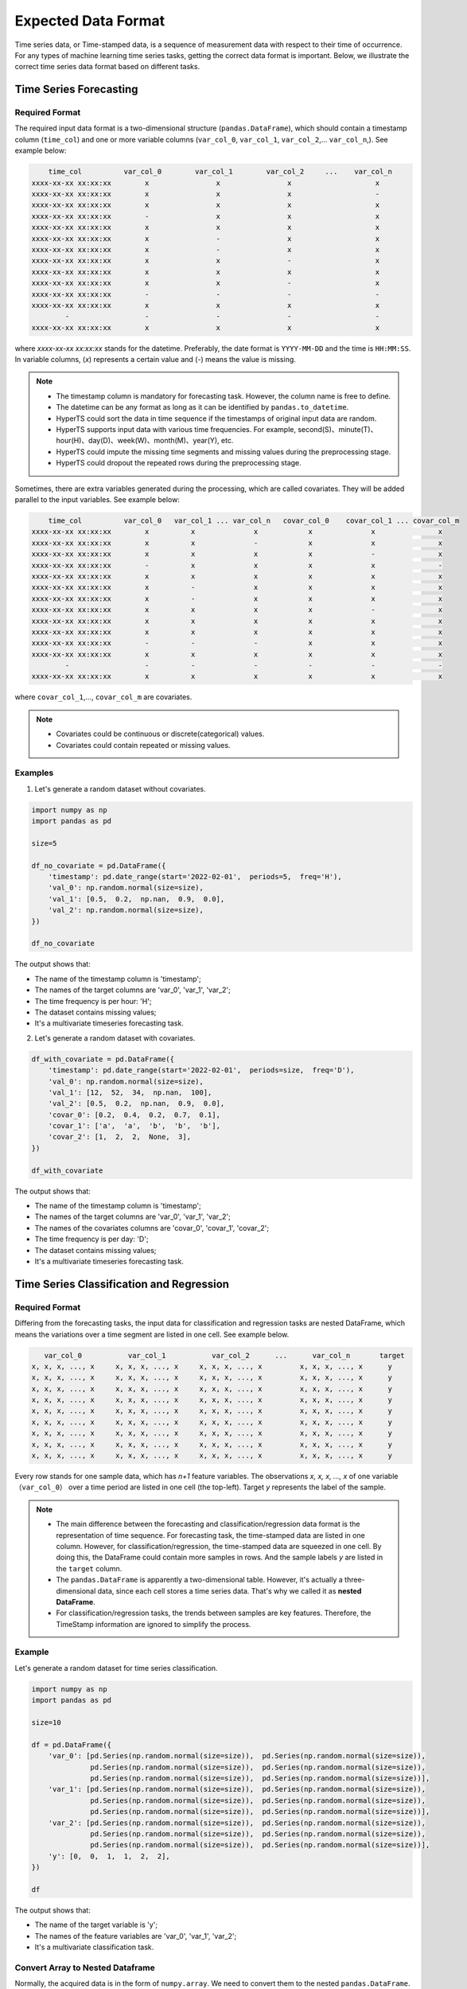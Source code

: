 Expected Data Format
#####################

Time series data, or Time-stamped data, is a sequence of measurement data with respect to their time of occurrence. For any types of machine learning time series tasks, getting the correct data format is important. Below, we illustrate the correct time series data format based on different tasks.  


Time Series Forecasting
=======================

Required Format
****************

The required input data format is a two-dimensional structure (``pandas.DataFrame``), which should contain a timestamp column (``time_col``) and one or more variable columns (``var_col_0``, ``var_col_1``, ``var_col_2``,... ``var_col_n``,). See example below: 

.. code-block:: none 

      time_col          var_col_0        var_col_1        var_col_2     ...    var_col_n
  xxxx-xx-xx xx:xx:xx        x                x                x                    x
  xxxx-xx-xx xx:xx:xx        x                x                x                    -
  xxxx-xx-xx xx:xx:xx        x                x                x                    x
  xxxx-xx-xx xx:xx:xx        -                x                x                    x
  xxxx-xx-xx xx:xx:xx        x                x                x                    x
  xxxx-xx-xx xx:xx:xx        x                -                x                    x
  xxxx-xx-xx xx:xx:xx        x                -                x                    x
  xxxx-xx-xx xx:xx:xx        x                x                -                    x
  xxxx-xx-xx xx:xx:xx        x                x                x                    x
  xxxx-xx-xx xx:xx:xx        x                x                -                    x
  xxxx-xx-xx xx:xx:xx        -                -                -                    -
  xxxx-xx-xx xx:xx:xx        x                x                x                    x
          -                  -                -                -                    -
  xxxx-xx-xx xx:xx:xx        x                x                x                    x

where *xxxx-xx-xx xx:xx:xx* stands for the datetime. Preferably, the date format is ``YYYY-MM-DD`` and the time is ``HH:MM:SS``. In variable columns, (*x*) represents a certain value and (*-*) means the value is missing. 

.. note::

  - The timestamp column is mandatory for forecasting task. However, the column name is free to define.
  - The datetime can be any format as long as it can be identified by ``pandas.to_datetime``.  
  - HyperTS could sort the data in time sequence if the timestamps of original input data are random. 
  - HyperTS supports input data with various time frequencies. For example, second(S)、minute(T)、hour(H)、day(D)、week(W)、month(M)、year(Y), etc.
  - HyperTS could impute the missing time segments and missing values during the preprocessing stage.
  - HyperTS could dropout the repeated rows during the preprocessing stage.


Sometimes, there are extra variables generated during the processing, which are called covariates. They will be added parallel to the input variables. See example below:  

.. code-block:: none 

      time_col          var_col_0   var_col_1 ... var_col_n   covar_col_0    covar_col_1 ... covar_col_m
  xxxx-xx-xx xx:xx:xx        x          x              x            x              x               x 
  xxxx-xx-xx xx:xx:xx        x          x              -            x              x               x
  xxxx-xx-xx xx:xx:xx        x          x              x            x              -               x
  xxxx-xx-xx xx:xx:xx        -          x              x            x              x               -
  xxxx-xx-xx xx:xx:xx        x          x              x            x              x               x
  xxxx-xx-xx xx:xx:xx        x          -              x            x              x               x
  xxxx-xx-xx xx:xx:xx        x          -              x            x              x               x
  xxxx-xx-xx xx:xx:xx        x          x              x            x              -               x
  xxxx-xx-xx xx:xx:xx        x          x              x            x              x               x
  xxxx-xx-xx xx:xx:xx        x          x              x            x              x               x
  xxxx-xx-xx xx:xx:xx        -          -              -            x              x               x
  xxxx-xx-xx xx:xx:xx        x          x              x            x              x               x
          -                  -          -              -            -              -               -
  xxxx-xx-xx xx:xx:xx        x          x              x            x              x               x

where ``covar_col_1``,..., ``covar_col_m`` are covariates.

.. note::

  - Covariates could be continuous or discrete(categorical) values. 
  - Covariates could contain repeated or missing values.


Examples
************

1. Let's generate a random dataset without covariates. 

.. code-block:: python

    import numpy as np
    import pandas as pd

    size=5

    df_no_covariate = pd.DataFrame({
        'timestamp': pd.date_range(start='2022-02-01',  periods=5,  freq='H'), 
        'val_0': np.random.normal(size=size), 
        'val_1': [0.5,  0.2,  np.nan,  0.9,  0.0], 
        'val_2': np.random.normal(size=size), 
    })

    df_no_covariate

.. image:: /figures/dataframe/forecast_example_0.png
    :width: 350

The output shows that:

- The name of the timestamp column is 'timestamp';
- The names of the target columns are 'var_0',  'var_1',  'var_2';
- The time frequency is per hour: 'H';
- The dataset contains missing values;
- It's a multivariate timeseries forecasting task.



2. Let's generate a random dataset with covariates.

.. code-block:: python

    df_with_covariate = pd.DataFrame({
        'timestamp': pd.date_range(start='2022-02-01',  periods=size,  freq='D'), 
        'val_0': np.random.normal(size=size), 
        'val_1': [12,  52,  34,  np.nan,  100], 
        'val_2': [0.5,  0.2,  np.nan,  0.9,  0.0], 
        'covar_0': [0.2,  0.4,  0.2,  0.7,  0.1], 
        'covar_1': ['a',  'a',  'b',  'b',  'b'], 
        'covar_2': [1,  2,  2,  None,  3],  
    })

    df_with_covariate

.. image:: /figures/dataframe/forecast_example_1.png
    :width: 450

The output shows that:

- The name of the timestamp column is 'timestamp';
- The names of the target columns are 'var_0',  'var_1',  'var_2';
- The names of the covariates columns are 'covar_0',  'covar_1',  'covar_2';
- The time frequency is per day: 'D';
- The dataset contains missing values;
- It's a multivariate timeseries forecasting task.
  


Time Series Classification and Regression
============================================

Required Format
******************

Differing from the forecasting tasks, the input data for classification and regression tasks are nested DataFrame, which means the variations over a time segment are listed in one cell. See example below.  

.. code-block:: none

       var_col_0           var_col_1           var_col_2      ...      var_col_n       target
    x, x, x, ..., x     x, x, x, ..., x     x, x, x, ..., x         x, x, x, ..., x      y
    x, x, x, ..., x     x, x, x, ..., x     x, x, x, ..., x         x, x, x, ..., x      y
    x, x, x, ..., x     x, x, x, ..., x     x, x, x, ..., x         x, x, x, ..., x      y
    x, x, x, ..., x     x, x, x, ..., x     x, x, x, ..., x         x, x, x, ..., x      y
    x, x, x, ..., x     x, x, x, ..., x     x, x, x, ..., x         x, x, x, ..., x      y
    x, x, x, ..., x     x, x, x, ..., x     x, x, x, ..., x         x, x, x, ..., x      y
    x, x, x, ..., x     x, x, x, ..., x     x, x, x, ..., x         x, x, x, ..., x      y
    x, x, x, ..., x     x, x, x, ..., x     x, x, x, ..., x         x, x, x, ..., x      y
    x, x, x, ..., x     x, x, x, ..., x     x, x, x, ..., x         x, x, x, ..., x      y

Every row stands for one sample data, which has *n+1* feature variables. The observations *x, x, x, ..., x* of one variable （``var_col_0``） over a time period are listed in one cell (the top-left). Target *y* represents the label of the sample. 

.. note::

  - The main difference between the forecasting and classification/regression data format is the representation of time sequence. For forecasting task, the time-stamped data are listed in one column. However, for classification/regression, the time-stamped data are squeezed in one cell. By doing this, the DataFrame could contain more samples in rows. And the sample labels *y* are listed in the ``target`` column. 
  - The ``pandas.DataFrame`` is apparently a two-dimensional table. However, it's actually a three-dimensional data, since each cell stores a time series data. That's why we called it as **nested DataFrame**.
  - For classification/regression tasks, the trends between samples are key features. Therefore, the TimeStamp information are ignored to simplify the process.
  
Example
************

Let's generate a random dataset for time series classification.

.. code-block:: python

    import numpy as np
    import pandas as pd

    size=10

    df = pd.DataFrame({
        'var_0': [pd.Series(np.random.normal(size=size)),  pd.Series(np.random.normal(size=size)), 
                  pd.Series(np.random.normal(size=size)),  pd.Series(np.random.normal(size=size)), 
                  pd.Series(np.random.normal(size=size)),  pd.Series(np.random.normal(size=size))], 
        'var_1': [pd.Series(np.random.normal(size=size)),  pd.Series(np.random.normal(size=size)), 
                  pd.Series(np.random.normal(size=size)),  pd.Series(np.random.normal(size=size)), 
                  pd.Series(np.random.normal(size=size)),  pd.Series(np.random.normal(size=size))], 
        'var_2': [pd.Series(np.random.normal(size=size)),  pd.Series(np.random.normal(size=size)), 
                  pd.Series(np.random.normal(size=size)),  pd.Series(np.random.normal(size=size)), 
                  pd.Series(np.random.normal(size=size)),  pd.Series(np.random.normal(size=size))], 
        'y': [0,  0,  1,  1,  2,  2],  
    })

    df

.. image:: /figures/dataframe/classification_example_0.png
    :width: 800

The output shows that:

- The name of the target variable is 'y'; 
- The names of the feature variables are 'var_0',  'var_1',  'var_2';
- It's a multivariate classification task.



Convert Array to Nested Dataframe
***********************************

Normally, the acquired data is in the form of ``numpy.array``. We need to convert them to the nested ``pandas.DataFrame``. For example, we have the numpy data as below: 

.. code-block:: python

    import numpy as np

    nb_samples = 100
    series_length = 72
    nb_variables = 6
    nb_classes = 4

    X = np.random.normal(size=nb_samples*series_length*nb_variables).reshape(nb_samples,  series_length,  nb_variables)
    y = np.random.randint(low=0,  high=nb_classes,  size=nb_samples)


.. code-block:: python

    print(X)

    array([[[ 0.57815678,   0.41459846,  -0.50473205,  -1.99750872, 
              1.4631261 ,  -1.93345998], 
            [ 0.80831576,  -0.21562245,   1.29258974,   0.78233567, 
              0.87576927,  -1.34082721], 
            [ 0.41409349,   0.40804883,   0.96354344,   1.5678011 , 
              0.60987622,   0.28618276], 
            ..., 
            [-0.09893226,  -0.47034969,  -0.2822979 ,   1.41712479, 
            -0.55125917,   1.38645133], 
            [ 0.86447489,  -1.44334104,   0.38009615,   1.86328252, 
              0.39575692,  -1.50915368], 
            [ 0.49571136,   0.60916544,   1.34735049,   1.14492395, 
            -1.01143839,   0.06649033]], 
            ...

    print(y)

    array([0,  1,  0,  1,  1,  1,  3,  0,  2,  2,  0,  0,  3,  0,  2,  1,  3,  0,  1,  3,  3,  1, 
          1,  1,  1,  2,  3,  3,  3,  3,  3,  3,  1,  2,  1,  2,  1,  3,  1,  3,  0,  1,  1,  2, 
          3,  3,  2,  2,  3,  1,  2,  0,  0,  0,  0,  3,  1,  3,  3,  0,  3,  3,  3,  1,  2,  2, 
          2,  1,  2,  0,  0,  1,  3,  1,  1,  3,  2,  1,  1,  3,  2,  1,  2,  2,  3,  0,  2,  2, 
          3,  1,  0,  2,  2,  1,  1,  1,  0,  0,  1,  1])

This dataset contains 100 samples. Each sample has 6 feature variables. And each variable has measurement data taken at 72 time indices. The target variable *y* has 4 categories.

HyperTS provides a function ``from_3d_array_to_nested_df``, that could automatically convert 3d array to required nested dataframe. See example below:

.. code-block:: python

    import pandas as pd
    from hyperts.toolbox import from_3d_array_to_nested_df

    df_X = from_3d_array_to_nested_df(data=X)
    df_y = pd.DataFrame({'y': y})
    df = pd.concat([df_X,  df_y],  axis=1)

    df.head()

.. image:: /figures/dataframe/classification_example_1.png
    :width: 950


Time Series Anomaly Detection
============================================

In HyperTS, the data format for time series anomaly detection and forecasting is basically the same. The difference is that anomaly detection data can carray anomaly labels as follows:

.. code-block:: none 

      time_col          var_col_0   var_col_1 ... var_col_n   covar_col_0    covar_col_1 ... covar_col_m anomaly
  xxxx-xx-xx xx:xx:xx        x          x              x            x              x               x        1
  xxxx-xx-xx xx:xx:xx        x          x              -            x              x               x        0
  xxxx-xx-xx xx:xx:xx        x          x              x            x              -               x        0
  xxxx-xx-xx xx:xx:xx        -          x              x            x              x               -        1
  xxxx-xx-xx xx:xx:xx        x          x              x            x              x               x        0
  xxxx-xx-xx xx:xx:xx        x          -              x            x              x               x        0
  xxxx-xx-xx xx:xx:xx        x          -              x            x              x               x        0
  xxxx-xx-xx xx:xx:xx        x          x              x            x              -               x        0
  xxxx-xx-xx xx:xx:xx        x          x              x            x              x               x        1
  xxxx-xx-xx xx:xx:xx        x          x              x            x              x               x        0
  xxxx-xx-xx xx:xx:xx        -          -              -            x              x               x        0
  xxxx-xx-xx xx:xx:xx        x          x              x            x              x               x        0
          -                  -          -              -            -              -               -        1
  xxxx-xx-xx xx:xx:xx        x          x              x            x              x               x        0

where ``anomaly`` is anomaly label column.

.. note::

    When the data has ground truth label, the optimization evalution uses the ground truth. Otherwise, the generated pseudo-label is applied.